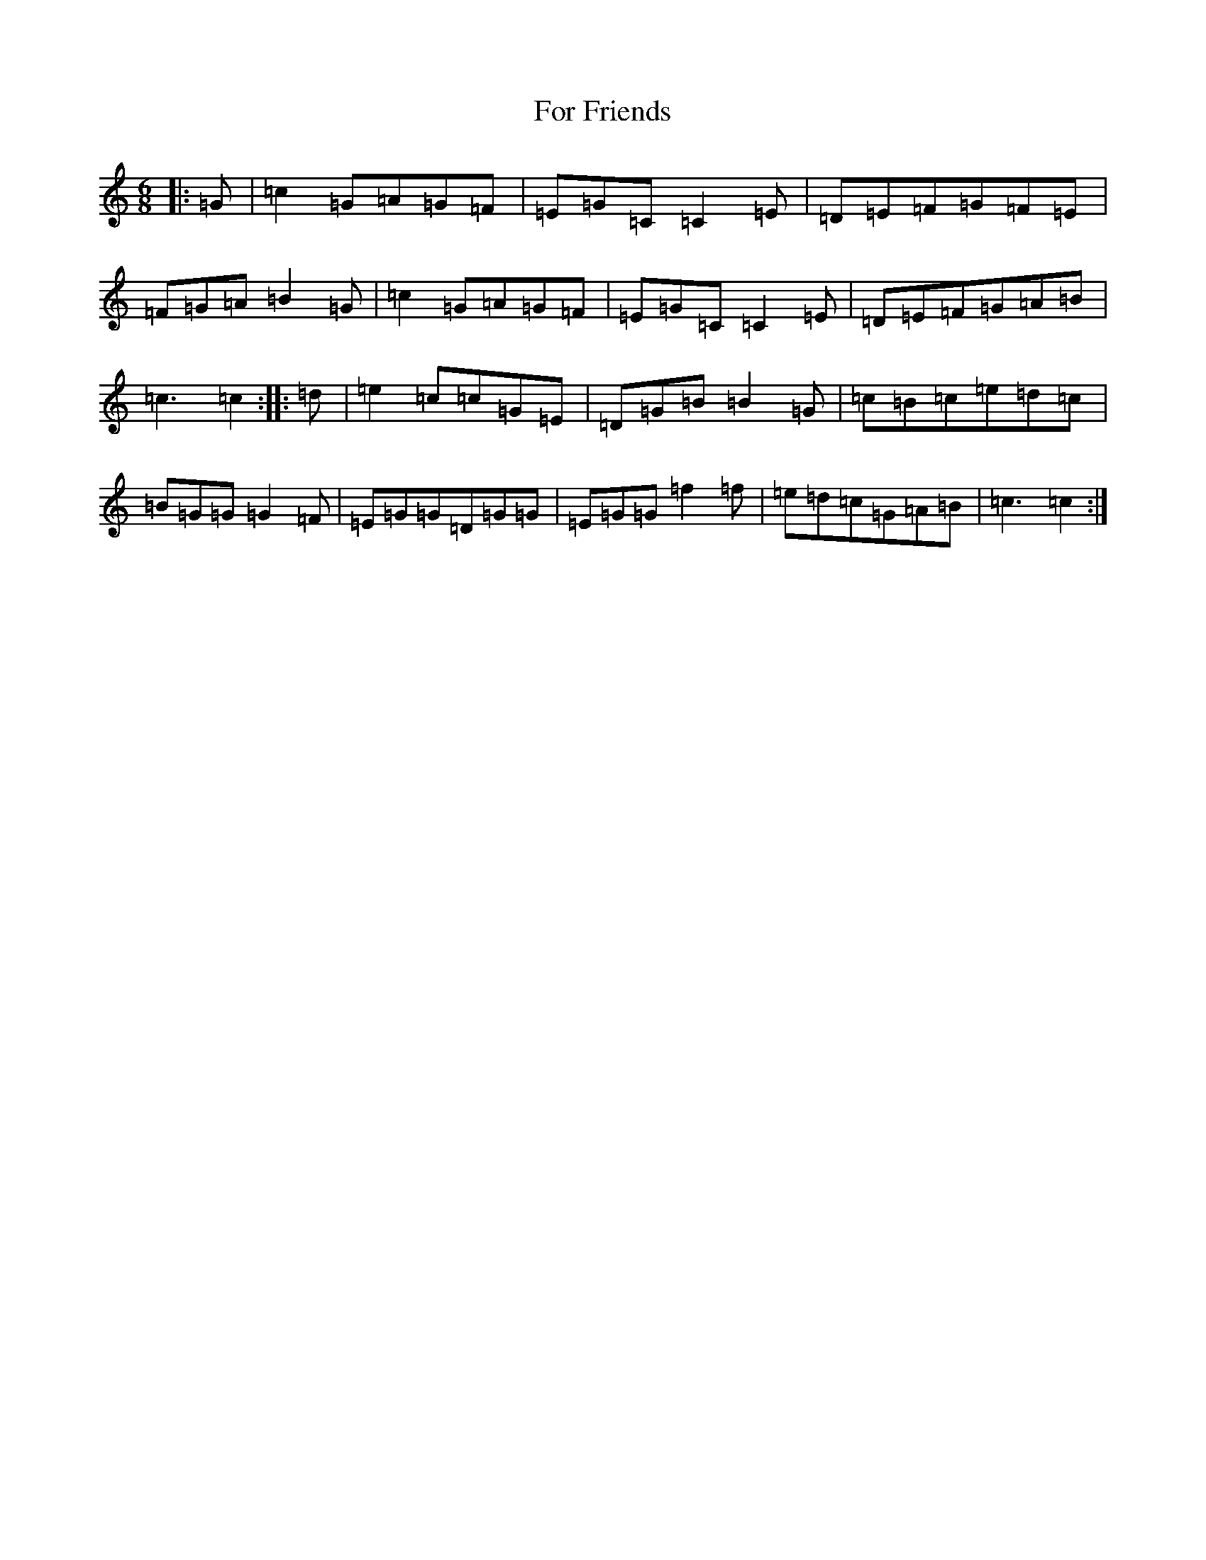 X: 7118
T: For Friends
S: https://thesession.org/tunes/13539#setting23947
R: jig
M:6/8
L:1/8
K: C Major
|:=G|=c2=G=A=G=F|=E=G=C=C2=E|=D=E=F=G=F=E|=F=G=A=B2=G|=c2=G=A=G=F|=E=G=C=C2=E|=D=E=F=G=A=B|=c3=c2:||:=d|=e2=c=c=G=E|=D=G=B=B2=G|=c=B=c=e=d=c|=B=G=G=G2=F|=E=G=G=D=G=G|=E=G=G=f2=f|=e=d=c=G=A=B|=c3=c2:|